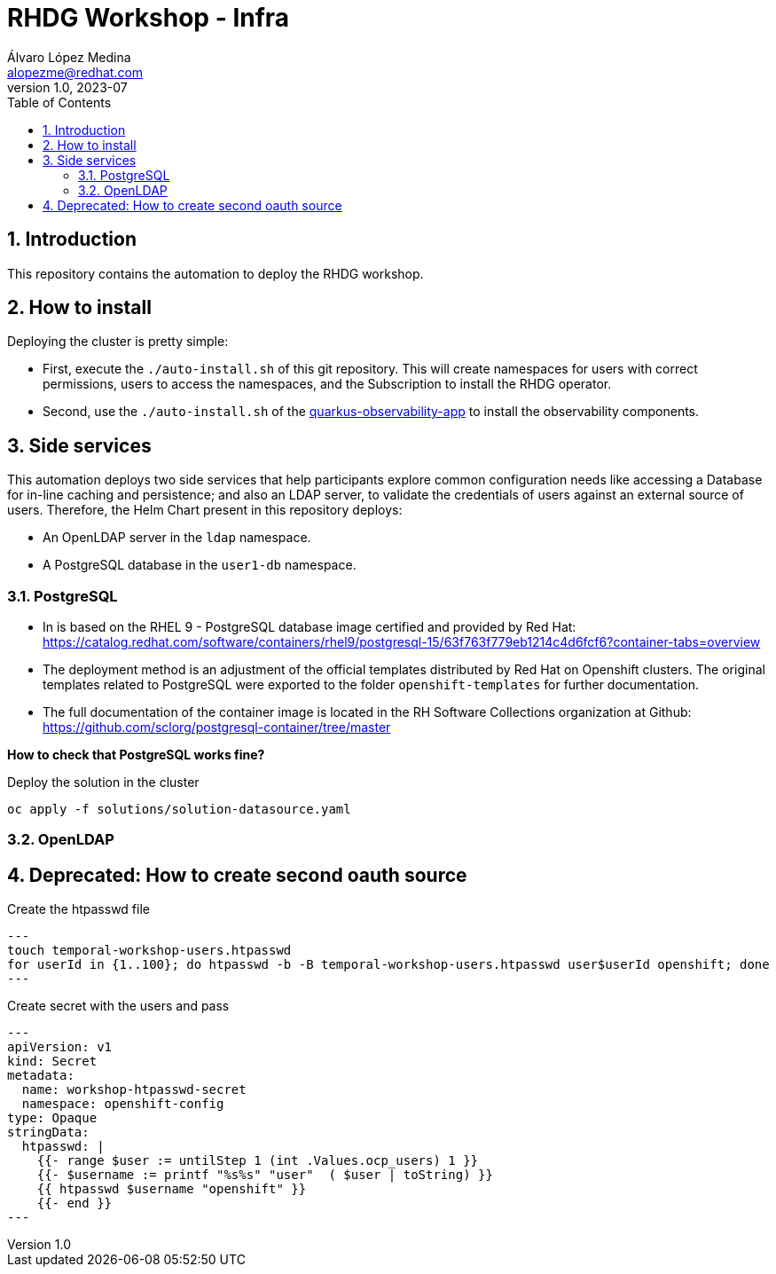 = RHDG Workshop - Infra
Álvaro López Medina <alopezme@redhat.com>
v1.0, 2023-07
// Metadata
:description: This repository contains the automation to deploy the RHDG workshop
:keywords: infinispan, datagrid, openshift, red hat, automation
// Create TOC wherever needed
:toc: macro
:sectanchors:
:sectnumlevels: 3
:sectnums: 
:source-highlighter: pygments
:imagesdir: docs/images
// Start: Enable admonition icons
ifdef::env-github[]
:tip-caption: :bulb:
:note-caption: :information_source:
:important-caption: :heavy_exclamation_mark:
:caution-caption: :fire:
:warning-caption: :warning:
// Icons for GitHub
:yes: :heavy_check_mark:
:no: :x:
endif::[]
ifndef::env-github[]
:icons: font
// Icons not for GitHub
:yes: icon:check[]
:no: icon:times[]
endif::[]

// Create the Table of contents here
toc::[]


== Introduction 

This repository contains the automation to deploy the RHDG workshop.


== How to install

Deploying the cluster is pretty simple:

* First, execute the `./auto-install.sh` of this git repository. This will create namespaces for users with correct permissions, users to access the namespaces, and the Subscription to install the RHDG operator.
* Second, use the `./auto-install.sh` of the https://github.com/alvarolop/quarkus-observability-app[quarkus-observability-app] to install the observability components.



== Side services


This automation deploys two side services that help participants explore common configuration needs like accessing a Database for in-line caching and persistence; and also an LDAP server, to validate the credentials of users against an external source of users. Therefore, the Helm Chart present in this repository deploys:

* An OpenLDAP server in the `ldap` namespace.
* A PostgreSQL database in the `user1-db` namespace.


=== PostgreSQL


* In is based on the RHEL 9 - PostgreSQL database image certified and provided by Red Hat: https://catalog.redhat.com/software/containers/rhel9/postgresql-15/63f763f779eb1214c4d6fcf6?container-tabs=overview
* The deployment method is an adjustment of the official templates distributed by Red Hat on Openshift clusters. The original templates related to PostgreSQL were exported to the folder `openshift-templates` for further documentation.
* The full documentation of the container image is located in the RH Software Collections organization at Github: https://github.com/sclorg/postgresql-container/tree/master


*How to check that PostgreSQL works fine?*


.Deploy the solution in the cluster
[source, bash]
----
oc apply -f solutions/solution-datasource.yaml
----


=== OpenLDAP













== Deprecated: How to create second oauth source

.Create the htpasswd file
[source, bash]
---
touch temporal-workshop-users.htpasswd
for userId in {1..100}; do htpasswd -b -B temporal-workshop-users.htpasswd user$userId openshift; done
---

.Create secret with the users and pass
[source, yaml]
---
apiVersion: v1
kind: Secret
metadata:
  name: workshop-htpasswd-secret
  namespace: openshift-config
type: Opaque 
stringData:
  htpasswd: |
    {{- range $user := untilStep 1 (int .Values.ocp_users) 1 }}
    {{- $username := printf "%s%s" "user"  ( $user | toString) }}
    {{ htpasswd $username "openshift" }}
    {{- end }}
---
